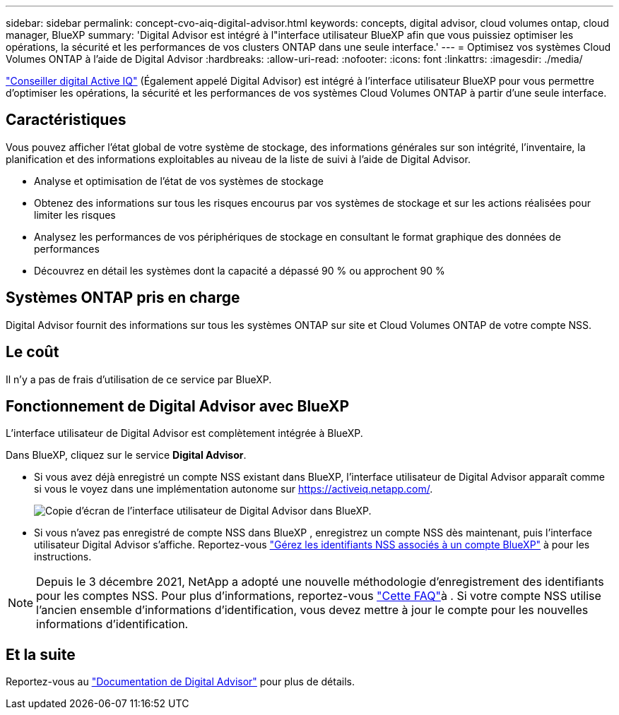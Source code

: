 ---
sidebar: sidebar 
permalink: concept-cvo-aiq-digital-advisor.html 
keywords: concepts, digital advisor, cloud volumes ontap, cloud manager, BlueXP 
summary: 'Digital Advisor est intégré à l"interface utilisateur BlueXP afin que vous puissiez optimiser les opérations, la sécurité et les performances de vos clusters ONTAP dans une seule interface.' 
---
= Optimisez vos systèmes Cloud Volumes ONTAP à l'aide de Digital Advisor
:hardbreaks:
:allow-uri-read: 
:nofooter: 
:icons: font
:linkattrs: 
:imagesdir: ./media/


[role="lead"]
https://www.netapp.com/services/support/active-iq/["Conseiller digital Active IQ"] (Également appelé Digital Advisor) est intégré à l'interface utilisateur BlueXP pour vous permettre d'optimiser les opérations, la sécurité et les performances de vos systèmes Cloud Volumes ONTAP à partir d'une seule interface.



== Caractéristiques

Vous pouvez afficher l'état global de votre système de stockage, des informations générales sur son intégrité, l'inventaire, la planification et des informations exploitables au niveau de la liste de suivi à l'aide de Digital Advisor.

* Analyse et optimisation de l'état de vos systèmes de stockage
* Obtenez des informations sur tous les risques encourus par vos systèmes de stockage et sur les actions réalisées pour limiter les risques
* Analysez les performances de vos périphériques de stockage en consultant le format graphique des données de performances
* Découvrez en détail les systèmes dont la capacité a dépassé 90 % ou approchent 90 %




== Systèmes ONTAP pris en charge

Digital Advisor fournit des informations sur tous les systèmes ONTAP sur site et Cloud Volumes ONTAP de votre compte NSS.



== Le coût

Il n'y a pas de frais d'utilisation de ce service par BlueXP.



== Fonctionnement de Digital Advisor avec BlueXP

L'interface utilisateur de Digital Advisor est complètement intégrée à BlueXP.

Dans BlueXP, cliquez sur le service *Digital Advisor*.

* Si vous avez déjà enregistré un compte NSS existant dans BlueXP, l'interface utilisateur de Digital Advisor apparaît comme si vous le voyez dans une implémentation autonome sur https://activeiq.netapp.com/[].
+
image:screenshot_aiq_digital_advisor.png["Copie d'écran de l'interface utilisateur de Digital Advisor dans BlueXP."]

* Si vous n'avez pas enregistré de compte NSS dans BlueXP , enregistrez un compte NSS dès maintenant, puis l'interface utilisateur Digital Advisor s'affiche. Reportez-vous https://docs.netapp.com/us-en/bluexp-setup-admin/task-adding-nss-accounts.html["Gérez les identifiants NSS associés à un compte BlueXP"] à pour les instructions.



NOTE: Depuis le 3 décembre 2021, NetApp a adopté une nouvelle méthodologie d'enregistrement des identifiants pour les comptes NSS. Pour plus d'informations, reportez-vous https://kb.netapp.com/Advice_and_Troubleshooting/Miscellaneous/FAQs_for_NetApp_adoption_of_MS_Azure_AD_B2C_for_login["Cette FAQ"]à . Si votre compte NSS utilise l'ancien ensemble d'informations d'identification, vous devez mettre à jour le compte pour les nouvelles informations d'identification.



== Et la suite

Reportez-vous au https://docs.netapp.com/us-en/active-iq/index.html["Documentation de Digital Advisor"] pour plus de détails.
